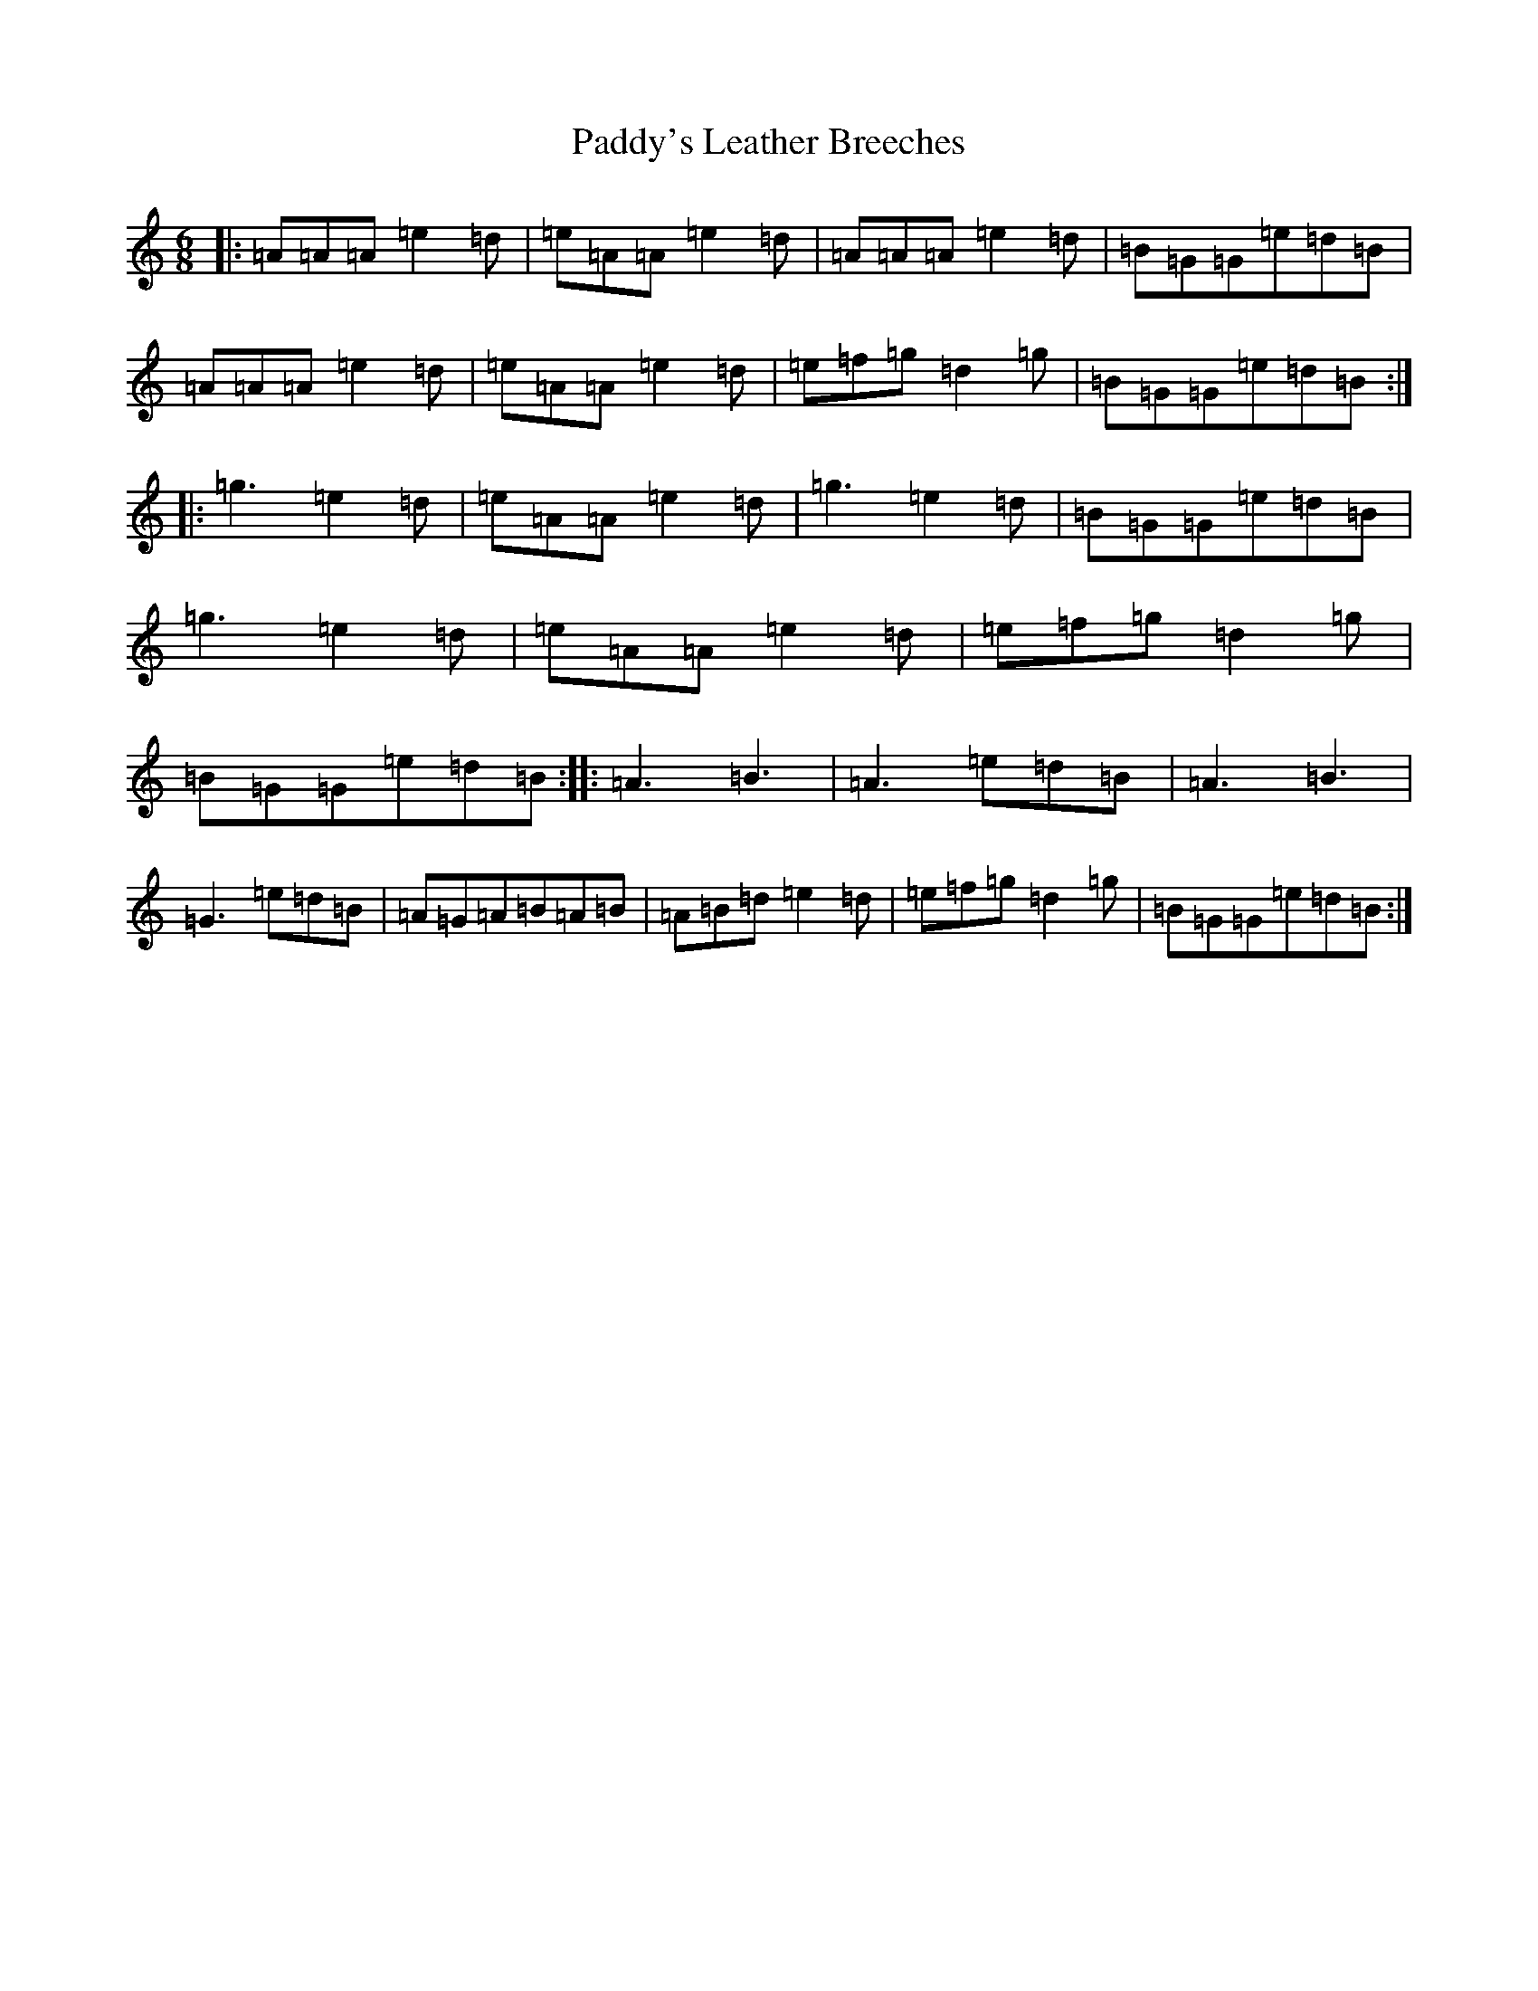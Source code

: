 X: 16585
T: Paddy's Leather Breeches
S: https://thesession.org/tunes/2161#setting2161
R: jig
M:6/8
L:1/8
K: C Major
|:=A=A=A=e2=d|=e=A=A=e2=d|=A=A=A=e2=d|=B=G=G=e=d=B|=A=A=A=e2=d|=e=A=A=e2=d|=e=f=g=d2=g|=B=G=G=e=d=B:||:=g3=e2=d|=e=A=A=e2=d|=g3=e2=d|=B=G=G=e=d=B|=g3=e2=d|=e=A=A=e2=d|=e=f=g=d2=g|=B=G=G=e=d=B:||:=A3=B3|=A3=e=d=B|=A3=B3|=G3=e=d=B|=A=G=A=B=A=B|=A=B=d=e2=d|=e=f=g=d2=g|=B=G=G=e=d=B:|